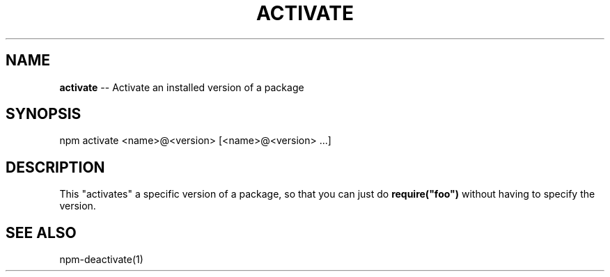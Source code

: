 .\" Generated with Ronnjs/v0.1
.\" http://github.com/kapouer/ronnjs/
.
.TH "ACTIVATE" "1" "January 2011" "" ""
.
.SH "NAME"
\fBactivate\fR \-\- Activate an installed version of a package
.
.SH "SYNOPSIS"
.
.nf
npm activate <name>@<version> [<name>@<version> \.\.\.]
.
.fi
.
.SH "DESCRIPTION"
This "activates" a specific version of a package, so that you can just do \fBrequire("foo")\fR without having to specify the version\.
.
.SH "SEE ALSO"
npm\-deactivate(1)
